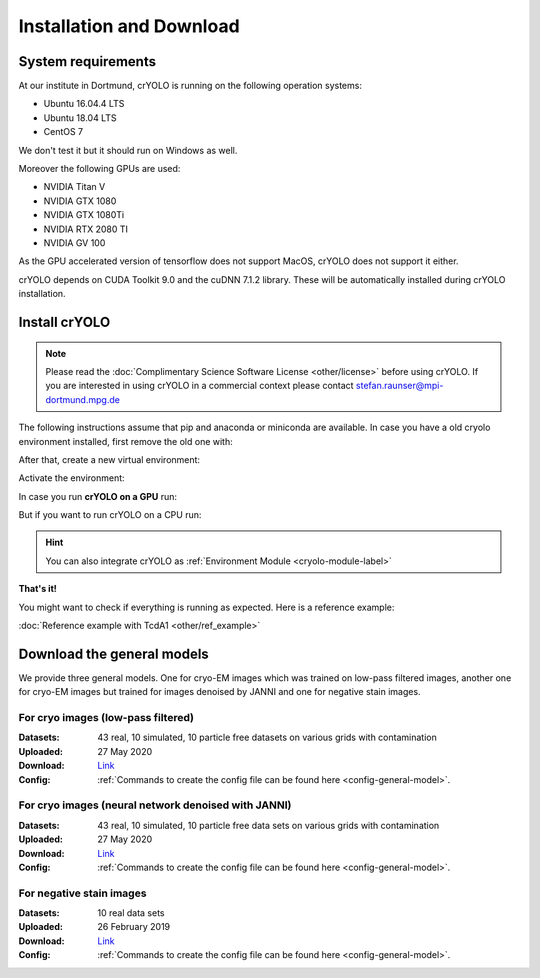 Installation and Download
=========================

System requirements
^^^^^^^^^^^^^^^^^^^

At our institute in Dortmund, crYOLO is running on the following operation systems:

* Ubuntu 16.04.4 LTS
* Ubuntu 18.04 LTS
* CentOS 7

We don't test it but it should run on Windows as well.

Moreover the following GPUs are used:

* NVIDIA Titan V
* NVIDIA GTX 1080
* NVIDIA GTX 1080Ti
* NVIDIA RTX 2080 TI
* NVIDIA GV 100

As the GPU accelerated version of tensorflow does not support MacOS, crYOLO does not support it either.

crYOLO depends on CUDA Toolkit 9.0 and the cuDNN 7.1.2 library. These will be automatically installed
during crYOLO installation.


Install crYOLO
^^^^^^^^^^^^^^

.. note::

    Please read the :doc:`Complimentary Science Software License <other/license>` before using crYOLO. If you are interested in using crYOLO in a commercial context please contact stefan.raunser@mpi-dortmund.mpg.de

The following instructions assume that pip and anaconda or miniconda are available. In case you
have a old cryolo environment installed, first remove the old one with:

.. prompt:: bash $

    conda env remove --name cryolo

After that, create a new virtual environment:

.. prompt:: bash $

    conda create -n cryolo_3d -c conda-forge -c anaconda pyqt=5 python=3.7 cudatoolkit=10.0.130 cudnn=7.6.5 numpy==1.18.5 libtiff wxPython=4.0.4

Activate the environment:

.. prompt:: bash $

    conda activate cryolo

In case you run **crYOLO on a GPU** run:

.. prompt:: bash $

    pip install 'cryolo[gpu]==1.8.0b27'

But if you want to run crYOLO on a CPU run:

.. prompt:: bash $

    pip install 'cryolo[cpu]==1.8.0b27'

.. hint::
    You can also integrate crYOLO as :ref:`Environment Module <cryolo-module-label>`

**That's it!**

You might want to check if everything is running as expected. Here is a reference example:

:doc:`Reference example with TcdA1 <other/ref_example>`

.. _general-model-label:

Download the general models
^^^^^^^^^^^^^^^^^^^^^^^^^^^

We provide three general models. One for cryo-EM images which was trained on low-pass filtered images,
another one for cryo-EM images but trained for images denoised by JANNI and one for negative stain images.

For cryo images (low-pass filtered)
""""""""""""""""""""""""""""""""""

:Datasets: 43 real, 10 simulated, 10 particle free datasets on various grids with contamination

:Uploaded: 27 May 2020

:Download: `Link <ftp://ftp.gwdg.de/pub/misc/sphire/crYOLO-GENERAL-MODELS/gmodel_phosnet_202005_N63_c17.h5>`_

:Config: :ref:`Commands to create the config file can be found here <config-general-model>`.

For cryo images (neural network denoised with JANNI)
""""""""""""""""""""""""""""""""""""""""""""""""""""

:Datasets: 43 real, 10 simulated, 10 particle free data sets on various grids with contamination

:Uploaded: 27 May 2020

:Download: `Link <ftp://ftp.gwdg.de/pub/misc/sphire/crYOLO-GENERAL-MODELS/gmodel_phosnet_202005_nn_N63_c17.h5>`_

:Config: :ref:`Commands to create the config file can be found here <config-general-model>`.

For negative stain images
"""""""""""""""""""""""""

:Datasets: 10 real data sets

:Uploaded: 26 February 2019

:Download: `Link <ftp://ftp.gwdg.de/pub/misc/sphire/crYOLO-GENERAL-MODELS/gmodel_phosnet_negstain_20190226.h5>`_

:Config: :ref:`Commands to create the config file can be found here <config-general-model>`.
